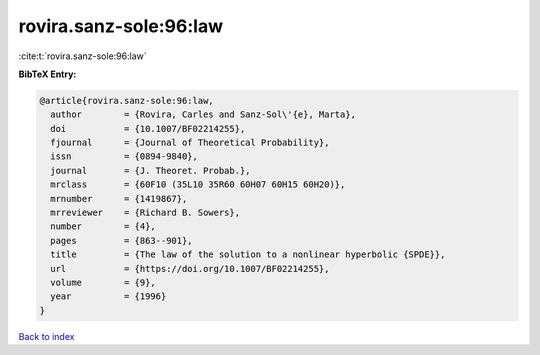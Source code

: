 rovira.sanz-sole:96:law
=======================

:cite:t:`rovira.sanz-sole:96:law`

**BibTeX Entry:**

.. code-block:: bibtex

   @article{rovira.sanz-sole:96:law,
     author        = {Rovira, Carles and Sanz-Sol\'{e}, Marta},
     doi           = {10.1007/BF02214255},
     fjournal      = {Journal of Theoretical Probability},
     issn          = {0894-9840},
     journal       = {J. Theoret. Probab.},
     mrclass       = {60F10 (35L10 35R60 60H07 60H15 60H20)},
     mrnumber      = {1419867},
     mrreviewer    = {Richard B. Sowers},
     number        = {4},
     pages         = {863--901},
     title         = {The law of the solution to a nonlinear hyperbolic {SPDE}},
     url           = {https://doi.org/10.1007/BF02214255},
     volume        = {9},
     year          = {1996}
   }

`Back to index <../By-Cite-Keys.html>`_
